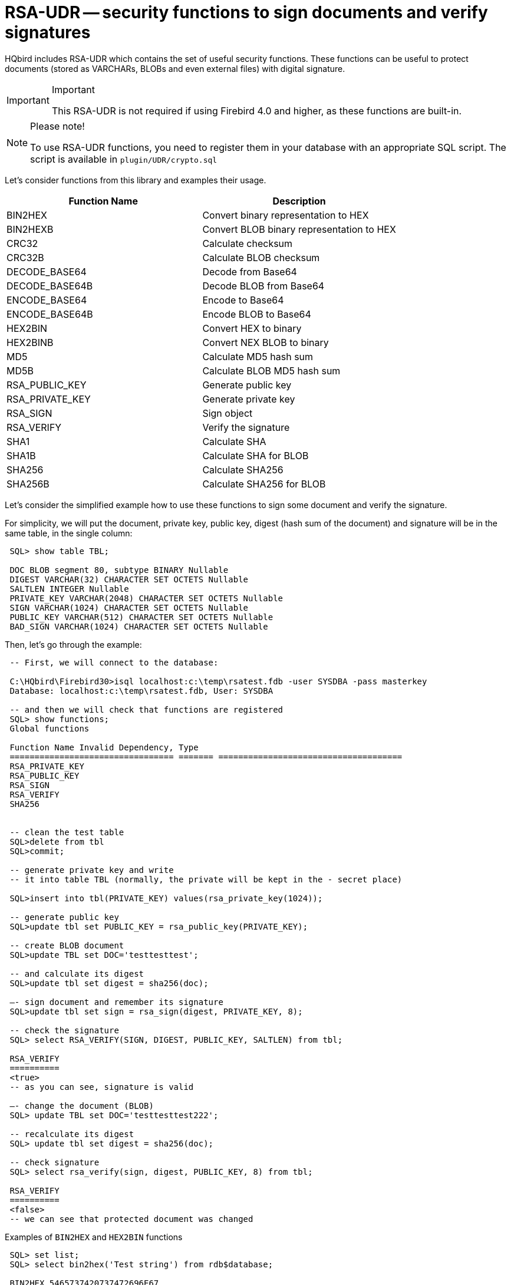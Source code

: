 [[_hqbird_rsa_udr]]
= RSA-UDR -- security functions to sign documents and verify signatures

HQbird includes RSA-UDR which contains the set of useful security functions.
These functions can be useful to protect documents (stored as VARCHARs, BLOBs and even external files) with digital signature.

.Important
[IMPORTANT]
====
This RSA-UDR is not required if using Firebird 4.0 and higher, as these functions are built-in.
====

.Please note!
[NOTE]
====
To use RSA-UDR functions, you need to register them in your database with an appropriate SQL script.
The script is available in `plugin/UDR/crypto.sql`
====

Let's consider functions from this library and examples their usage.

[cols="1,1", options="header"]
|===
| Function Name
| Description


|BIN2HEX
|Convert binary representation to HEX

|BIN2HEXB
|Convert BLOB binary representation to HEX

|CRC32
|Calculate checksum

|CRC32B
|Calculate BLOB checksum

|DECODE_BASE64
|Decode from Base64

|DECODE_BASE64B
|Decode BLOB from Base64

|ENCODE_BASE64
|Encode to Base64

|ENCODE_BASE64B
|Encode BLOB to Base64

|HEX2BIN
|Convert HEX to binary

|HEX2BINB
|Convert NEX BLOB to binary

|MD5
|Calculate MD5 hash sum

|MD5B
|Calculate BLOB MD5 hash sum

|RSA_PUBLIC_KEY
|Generate public key

|RSA_PRIVATE_KEY
|Generate private key

|RSA_SIGN
|Sign object

|RSA_VERIFY
|Verify the signature

|SHA1
|Calculate SHA

|SHA1B
|Calculate SHA for BLOB

|SHA256
|Calculate SHA256

|SHA256B
|Calculate SHA256 for BLOB
|===

Let's consider the simplified example how to use these functions to sign some document and verify the signature.

For simplicity, we will put the document, private key, public key, digest (hash sum of the document) and signature will be in the same table, in the single column:

----

 SQL> show table TBL;

 DOC BLOB segment 80, subtype BINARY Nullable
 DIGEST VARCHAR(32) CHARACTER SET OCTETS Nullable
 SALTLEN INTEGER Nullable
 PRIVATE_KEY VARCHAR(2048) CHARACTER SET OCTETS Nullable
 SIGN VARCHAR(1024) CHARACTER SET OCTETS Nullable
 PUBLIC_KEY VARCHAR(512) CHARACTER SET OCTETS Nullable
 BAD_SIGN VARCHAR(1024) CHARACTER SET OCTETS Nullable
----

Then, let's go through the example:

----

 -- First, we will connect to the database:

 C:\HQbird\Firebird30>isql localhost:c:\temp\rsatest.fdb -user SYSDBA -pass masterkey
 Database: localhost:c:\temp\rsatest.fdb, User: SYSDBA

 -- and then we will check that functions are registered
 SQL> show functions;
 Global functions

 Function Name Invalid Dependency, Type
 ================================= ======= =====================================
 RSA_PRIVATE_KEY
 RSA_PUBLIC_KEY
 RSA_SIGN
 RSA_VERIFY
 SHA256


 -- clean the test table
 SQL>delete from tbl
 SQL>commit;

 -- generate private key and write
 -- it into table TBL (normally, the private will be kept in the - secret place)

 SQL>insert into tbl(PRIVATE_KEY) values(rsa_private_key(1024));

 -- generate public key
 SQL>update tbl set PUBLIC_KEY = rsa_public_key(PRIVATE_KEY);

 -- create BLOB document
 SQL>update TBL set DOC='testtesttest';

 -- and calculate its digest
 SQL>update tbl set digest = sha256(doc);

 –- sign document and remember its signature
 SQL>update tbl set sign = rsa_sign(digest, PRIVATE_KEY, 8);

 -- check the signature
 SQL> select RSA_VERIFY(SIGN, DIGEST, PUBLIC_KEY, SALTLEN) from tbl;

 RSA_VERIFY
 ==========
 <true>
 -- as you can see, signature is valid

 –- change the document (BLOB)
 SQL> update TBL set DOC='testtesttest222';

 -- recalculate its digest
 SQL> update tbl set digest = sha256(doc);

 -- check signature
 SQL> select rsa_verify(sign, digest, PUBLIC_KEY, 8) from tbl;

 RSA_VERIFY
 ==========
 <false>
 -- we can see that protected document was changed
----

Examples of `BIN2HEX` and `HEX2BIN` functions

----

 SQL> set list;
 SQL> select bin2hex('Test string') from rdb$database;

 BIN2HEX 5465737420737472696E67

 SQL> select cast (hex2bin('5465737420737472696E67') as varchar(32))
 CON> from rdb$database;

 CAST     Test string
----

== How to use RSA-UDR security and conversion functions

In general, RSA-UDR functions allow to seal electronic documents of all types (DOC, PDF, XML, JPG, PNG, etc), and then detect unauthorized changes.

Conversion functions make easy BIN->HEX and HEX->BIN conversions, as well as Base64 encoding and decoding.
